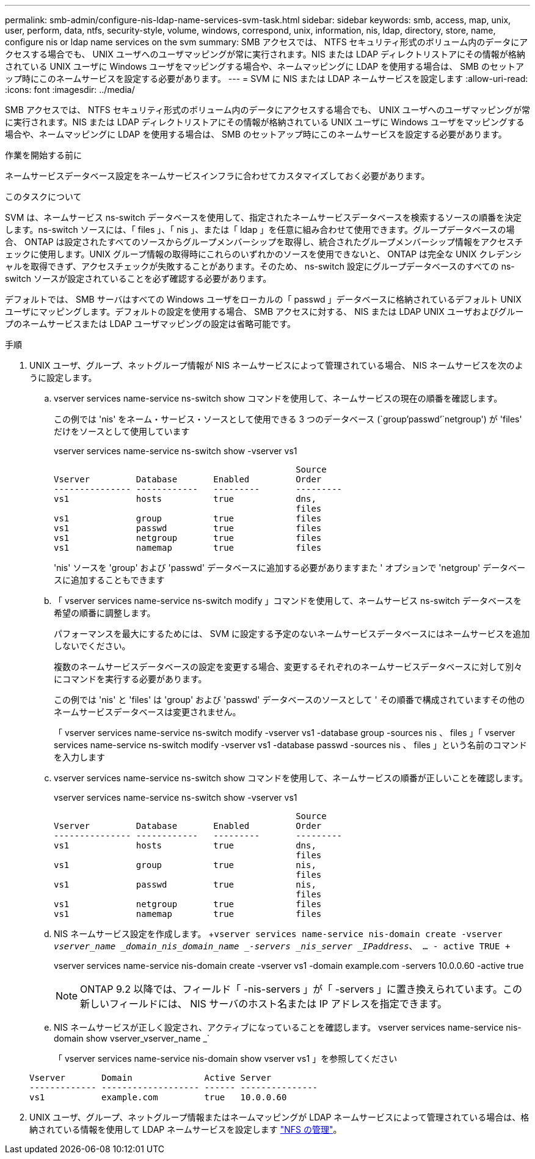 ---
permalink: smb-admin/configure-nis-ldap-name-services-svm-task.html 
sidebar: sidebar 
keywords: smb, access, map, unix, user, perform, data, ntfs, security-style, volume, windows, correspond, unix, information, nis, ldap, directory, store, name, configure nis or ldap name services on the svm 
summary: SMB アクセスでは、 NTFS セキュリティ形式のボリューム内のデータにアクセスする場合でも、 UNIX ユーザへのユーザマッピングが常に実行されます。NIS または LDAP ディレクトリストアにその情報が格納されている UNIX ユーザに Windows ユーザをマッピングする場合や、ネームマッピングに LDAP を使用する場合は、 SMB のセットアップ時にこのネームサービスを設定する必要があります。 
---
= SVM に NIS または LDAP ネームサービスを設定します
:allow-uri-read: 
:icons: font
:imagesdir: ../media/


[role="lead"]
SMB アクセスでは、 NTFS セキュリティ形式のボリューム内のデータにアクセスする場合でも、 UNIX ユーザへのユーザマッピングが常に実行されます。NIS または LDAP ディレクトリストアにその情報が格納されている UNIX ユーザに Windows ユーザをマッピングする場合や、ネームマッピングに LDAP を使用する場合は、 SMB のセットアップ時にこのネームサービスを設定する必要があります。

.作業を開始する前に
ネームサービスデータベース設定をネームサービスインフラに合わせてカスタマイズしておく必要があります。

.このタスクについて
SVM は、ネームサービス ns-switch データベースを使用して、指定されたネームサービスデータベースを検索するソースの順番を決定します。ns-switch ソースには、「 files 」、「 nis 」、または「 ldap 」を任意に組み合わせて使用できます。グループデータベースの場合、 ONTAP は設定されたすべてのソースからグループメンバーシップを取得し、統合されたグループメンバーシップ情報をアクセスチェックに使用します。UNIX グループ情報の取得時にこれらのいずれかのソースを使用できないと、 ONTAP は完全な UNIX クレデンシャルを取得できず、アクセスチェックが失敗することがあります。そのため、 ns-switch 設定にグループデータベースのすべての ns-switch ソースが設定されていることを必ず確認する必要があります。

デフォルトでは、 SMB サーバはすべての Windows ユーザをローカルの「 passwd 」データベースに格納されているデフォルト UNIX ユーザにマッピングします。デフォルトの設定を使用する場合、 SMB アクセスに対する、 NIS または LDAP UNIX ユーザおよびグループのネームサービスまたは LDAP ユーザマッピングの設定は省略可能です。

.手順
. UNIX ユーザ、グループ、ネットグループ情報が NIS ネームサービスによって管理されている場合、 NIS ネームサービスを次のように設定します。
+
.. vserver services name-service ns-switch show コマンドを使用して、ネームサービスの現在の順番を確認します。
+
この例では 'nis' をネーム・サービス・ソースとして使用できる 3 つのデータベース (`group'passwd`'`netgroup') が 'files' だけをソースとして使用しています

+
vserver services name-service ns-switch show -vserver vs1

+
[listing]
----

                                               Source
Vserver         Database       Enabled         Order
--------------- ------------   ---------       ---------
vs1             hosts          true            dns,
                                               files
vs1             group          true            files
vs1             passwd         true            files
vs1             netgroup       true            files
vs1             namemap        true            files
----
+
'nis' ソースを 'group' および 'passwd' データベースに追加する必要がありますまた ' オプションで 'netgroup' データベースに追加することもできます

.. 「 vserver services name-service ns-switch modify 」コマンドを使用して、ネームサービス ns-switch データベースを希望の順番に調整します。
+
パフォーマンスを最大にするためには、 SVM に設定する予定のないネームサービスデータベースにはネームサービスを追加しないでください。

+
複数のネームサービスデータベースの設定を変更する場合、変更するそれぞれのネームサービスデータベースに対して別々にコマンドを実行する必要があります。

+
この例では 'nis' と 'files' は 'group' および 'passwd' データベースのソースとして ' その順番で構成されていますその他のネームサービスデータベースは変更されません。

+
「 vserver services name-service ns-switch modify -vserver vs1 -database group -sources nis 、 files 」「 vserver services name-service ns-switch modify -vserver vs1 -database passwd -sources nis 、 files 」という名前のコマンドを入力します

.. vserver services name-service ns-switch show コマンドを使用して、ネームサービスの順番が正しいことを確認します。
+
vserver services name-service ns-switch show -vserver vs1

+
[listing]
----

                                               Source
Vserver         Database       Enabled         Order
--------------- ------------   ---------       ---------
vs1             hosts          true            dns,
                                               files
vs1             group          true            nis,
                                               files
vs1             passwd         true            nis,
                                               files
vs1             netgroup       true            files
vs1             namemap        true            files
----
.. NIS ネームサービス設定を作成します。 +`vserver services name-service nis-domain create -vserver _vserver_name _domain_nis_domain_name _-servers _nis_server _IPaddress_、 … - active TRUE +`
+
vserver services name-service nis-domain create -vserver vs1 -domain example.com -servers 10.0.0.60 -active true

+
[NOTE]
====
ONTAP 9.2 以降では、フィールド「 -nis-servers 」が「 -servers 」に置き換えられています。この新しいフィールドには、 NIS サーバのホスト名または IP アドレスを指定できます。

====
.. NIS ネームサービスが正しく設定され、アクティブになっていることを確認します。 vserver services name-service nis-domain show vserver_vserver_name _`
+
「 vserver services name-service nis-domain show vserver vs1 」を参照してください

+
[listing]
----

Vserver       Domain              Active Server
------------- ------------------- ------ ---------------
vs1           example.com         true   10.0.0.60
----


. UNIX ユーザ、グループ、ネットグループ情報またはネームマッピングが LDAP ネームサービスによって管理されている場合は、格納されている情報を使用して LDAP ネームサービスを設定します link:../nfs-admin/index.html["NFS の管理"]。

